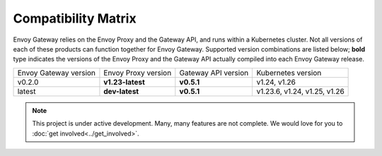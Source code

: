 Compatibility Matrix
====================

Envoy Gateway relies on the Envoy Proxy and the Gateway API, and runs
within a Kubernetes cluster. Not all versions of each of these products
can function together for Envoy Gateway. Supported version combinations
are listed below; **bold** type indicates the versions of the Envoy Proxy
and the Gateway API actually compiled into each Envoy Gateway release.

+--------------------------+---------------------+---------------------+------------------------------+
| Envoy Gateway version    | Envoy Proxy version | Gateway API version | Kubernetes version           |
+--------------------------+---------------------+---------------------+------------------------------+
| v0.2.0                   | **v1.23-latest**    | **v0.5.1**          | v1.24, v1.26                 |
+--------------------------+---------------------+---------------------+------------------------------+
| latest                   | **dev-latest**      | **v0.5.1**          | v1.23.6, v1.24, v1.25, v1.26 |
+--------------------------+---------------------+---------------------+------------------------------+

.. note::

   This project is under active development. Many, many features are not
   complete. We would love for you to :doc:`get involved<../get_involved>`.
